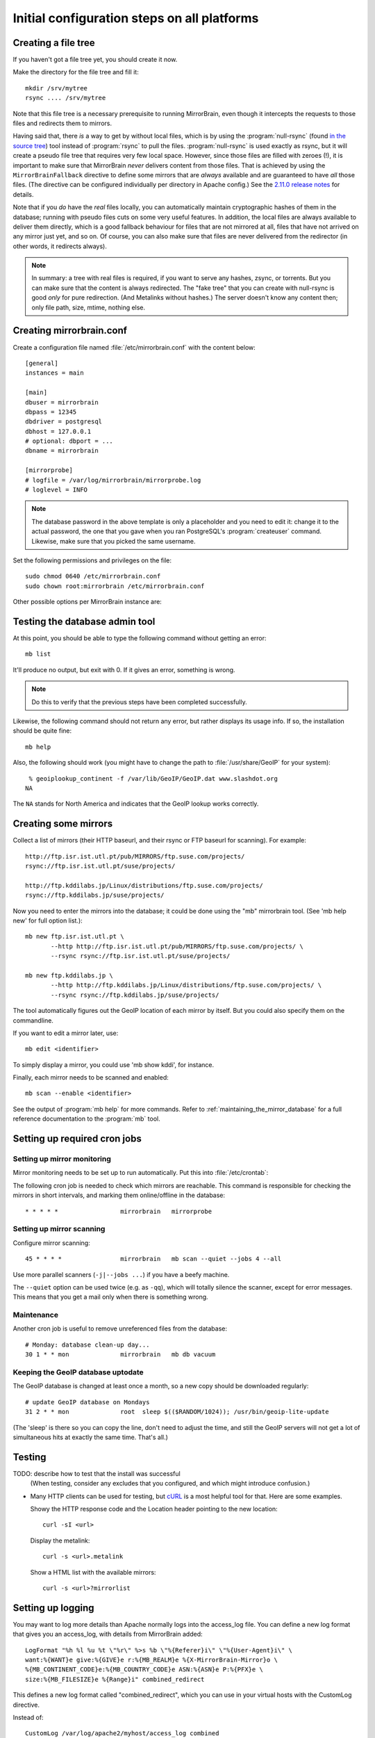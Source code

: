 
.. _initial_configuration:

Initial configuration steps on all platforms
============================================


.. _initial_configuration_file_tree:

Creating a file tree
--------------------

If you haven't got a file tree yet, you should create it now.

Make the directory for the file tree and fill it::

  mkdir /srv/mytree
  rsync .... /srv/mytree

Note that this file tree is a necessary prerequisite to running MirrorBrain,
even though it intercepts the requests to those files and redirects them to
mirrors.

Having said that, there *is* a way to get by without local files, which is by
using the :program:`null-rsync` (found `in the source tree 
<http://svn.mirrorbrain.org/viewvc/mirrorbrain/trunk/tools/null-rsync?view=markup>`_) 
tool instead of
:program:`rsync` to pull the files. :program:`null-rsync` is used exactly as
rsync, but it will create a pseudo file tree that requires very few local
space. However, since those files are filled with zeroes (!), it is important
to make sure that MirrorBrain *never* delivers content from those files. That
is achieved by using the ``MirrorBrainFallback`` directive to define some
mirrors that are *always* available and are guaranteed to have *all* those
files. (The directive can be configured individually per directory in Apache
config.) See the `2.11.0 release notes`_ for details.

Note that if you *do* have the *real* files locally, you can automatically maintain
cryptographic hashes of them in the database; running with pseudo files cuts on
some very useful features. In addition, the local files are always available to
deliver them directly, which is a good fallback behaviour for files that are
not mirrored at all, files that have not arrived on any mirror just yet, and so
on. Of course, you can also make sure that files are never delivered from the
redirector (in other words, it redirects always).

.. note::
   In summary: a tree with real files is required, if you want to serve any
   hashes, zsync, or torrents. But you can make sure that the content is always
   redirected.  The "fake tree" that you can create with null-rsync is good
   *only* for pure redirection. (And Metalinks without hashes.) The server
   doesn't know any content then; only file path, size, mtime, nothing else.

.. _`2.11.0 release notes`: http://mirrorbrain.org/docs/changes/#release-2-11-0-r7896-dec-2-2009



Creating mirrorbrain.conf
-------------------------

Create a configuration file named :file:`/etc/mirrorbrain.conf` with the content below::

    [general]
    instances = main
    
    [main]
    dbuser = mirrorbrain
    dbpass = 12345
    dbdriver = postgresql
    dbhost = 127.0.0.1
    # optional: dbport = ...
    dbname = mirrorbrain
    
    [mirrorprobe]
    # logfile = /var/log/mirrorbrain/mirrorprobe.log
    # loglevel = INFO
  

.. note::
   The database password in the above template is only a placeholder and you
   need to edit it: change it to the actual password, the one that you gave
   when you ran PostgreSQL's :program:`createuser` command. Likewise, make sure
   that you picked the same username.

Set the following permissions and privileges on the file::

  sudo chmod 0640 /etc/mirrorbrain.conf 
  sudo chown root:mirrorbrain /etc/mirrorbrain.conf



Other possible options per MirrorBrain instance are:

.. describe:: scan_top_include

   Directory names separated by spaces. Meaning: Scan only these directories,
   and ignore all other directories at the top level.

.. describe:: scan_exclude_rsync

   Exclude list for rsync scans (same rules as for rsyncs option ``--exclude``
   apply). Meaning: Ignore all directories or path names that match, everywhere
   in the tree.

.. describe:: scan_exclude

   Exclude list for FTP scans. Meaning: Ignore all directories or path names
   that match, everywhere in the tree.




Testing the database admin tool
-------------------------------

At this point, you should be able to type the following command  without getting an
error::

  mb list
  
It'll produce no output, but exit with 0. If it gives an error, something is
wrong.

.. note:: 
   Do this to verify that the previous steps have been completed successfully.

Likewise, the following command should not return any error, but rather
displays its usage info. If so, the installation should be quite fine::

  mb help


Also, the following should work (you might have to change the path to 
:file:`/usr/share/GeoIP` for your system)::

   % geoiplookup_continent -f /var/lib/GeoIP/GeoIP.dat www.slashdot.org
  NA

The ``NA`` stands for North America and indicates that the GeoIP lookup works
correctly.


Creating some mirrors
---------------------

Collect a list of mirrors (their HTTP baseurl, and their rsync or FTP baseurl
for scanning). For example::

  http://ftp.isr.ist.utl.pt/pub/MIRRORS/ftp.suse.com/projects/
  rsync://ftp.isr.ist.utl.pt/suse/projects/

  http://ftp.kddilabs.jp/Linux/distributions/ftp.suse.com/projects/
  rsync://ftp.kddilabs.jp/suse/projects/



Now you need to enter the mirrors into the database; it could be done using the
"mb" mirrorbrain tool. (See 'mb help new' for full option list.)::

  mb new ftp.isr.ist.utl.pt \
         --http http://ftp.isr.ist.utl.pt/pub/MIRRORS/ftp.suse.com/projects/ \
         --rsync rsync://ftp.isr.ist.utl.pt/suse/projects/

  mb new ftp.kddilabs.jp \
         --http http://ftp.kddilabs.jp/Linux/distributions/ftp.suse.com/projects/ \
         --rsync rsync://ftp.kddilabs.jp/suse/projects/



The tool automatically figures out the GeoIP location of each mirror by itself.
But you could also specify them on the commandline.

If you want to edit a mirror later, use::

  mb edit <identifier>

To simply display a mirror, you could use 'mb show kddi', for instance.

Finally, each mirror needs to be scanned and enabled::

  mb scan --enable <identifier>


See the output of :program:`mb help` for more commands. Refer to
:ref:`maintaining_the_mirror_database` for a full reference documentation to
the :program:`mb` tool.



Setting up required cron jobs
-----------------------------

Setting up mirror monitoring
~~~~~~~~~~~~~~~~~~~~~~~~~~~~

Mirror monitoring needs to be set up to run automatically. Put this into
:file:`/etc/crontab`:

The following cron job is needed to check which mirrors are reachable. This
command is responsible for checking the mirrors in short intervals, and marking
them online/offline in the database::

  * * * * *                 mirrorbrain   mirrorprobe

Setting up mirror scanning
~~~~~~~~~~~~~~~~~~~~~~~~~~

Configure mirror scanning::

  45 * * * *                mirrorbrain   mb scan --quiet --jobs 4 --all

Use more parallel scanners (``-j|--jobs ...``) if you have a beefy machine.

The ``--quiet`` option can be used twice (e.g. as ``-qq``), which will totally
silence the scanner, except for error messages. This means that you get a mail
only when there is something wrong.


Maintenance
~~~~~~~~~~~

Another cron job is useful to remove unreferenced files from the database::

  # Monday: database clean-up day...
  30 1 * * mon              mirrorbrain   mb db vacuum


Keeping the GeoIP database uptodate
~~~~~~~~~~~~~~~~~~~~~~~~~~~~~~~~~~~

The GeoIP database is changed at least once a month, so a new copy should be
downloaded regularly::

  # update GeoIP database on Mondays
  31 2 * * mon              root  sleep $(($RANDOM/1024)); /usr/bin/geoip-lite-update

(The 'sleep' is there so you can copy the line, don't need to adjust the time,
and still the GeoIP servers will not get a lot of simultaneous hits at exactly
the same time. That's all.)



Testing
-------

TODO: describe how to test that the install was successful
    (When testing, consider any excludes that you configured, and which might
    introduce confusion.)

* Many HTTP clients can be used for testing, but `cURL`_ is a most helpful tool
  for that. Here are some examples.

  Showy the HTTP response code and the Location header pointing to the new location::

    curl -sI <url>

  Display the metalink::

    curl -s <url>.metalink

  Show a HTML list with the available mirrors::

    curl -s <url>?mirrorlist

.. _`cURL`: http://curl.haxx.se/


.. _initial_configuration_logging_setup:

Setting up logging
------------------

You may want to log more details than Apache normally logs into the access_log
file. You can define a new log format that gives you an access_log, with
details from MirrorBrain added::

  LogFormat "%h %l %u %t \"%r\" %>s %b \"%{Referer}i\" \"%{User-Agent}i\" \
  want:%{WANT}e give:%{GIVE}e r:%{MB_REALM}e %{X-MirrorBrain-Mirror}o \
  %{MB_CONTINENT_CODE}e:%{MB_COUNTRY_CODE}e ASN:%{ASN}e P:%{PFX}e \
  size:%{MB_FILESIZE}e %{Range}i" combined_redirect



This defines a new log format called "combined_redirect", which you can use in
your virtual hosts with the CustomLog directive. 

Instead of::

  CustomLog /var/log/apache2/myhost/access_log combined

you would use::

  CustomLog /var/log/apache2/myhost/access_log combined_redirect

.. TODO: describe a good logging setup with cronolog



.. _creating_hashes:

Creating hashes
---------------

First, add some configuration::

  MirrorBrainMetalinkPublisher "openSUSE" http://download.opensuse.org

You need to create a directory where to store the hashes. For instance,
:file:`/srv/hashes/srv/opensuse`. Note that the full pathname to the filetree
(``/srv/opensuse``) is part of this target path.
      
Make the directory owned by the ``mirrorbrain`` user.

Now, create the hashes with the following command. It is best run as
unprivileged user (``mirrorbrain``)::

  mb makehashes /srv/opensuse -t /srv/hashes/srv/opensuse

Add the hashing command to /etc/crontab to be run every few hours.
Alternatively, run it after changes in the file tree happen, coupled to some
trigger etc.

(This command was called ``metalink-hasher`` in previous releases of
MirrorBrain.)

.. TODO: show how to run this command (and others) under withlock


Optional things you might want
------------------------------

* further things that you might want to configure:

  * mod_autoindex_mb, a replacement for the standard module mod_autoindex::

      a2dismod autoindex
      a2enmod autoindex_mb
      Add IndexOptions Metalink Mirrorlist
      # or IndexOptions +Metalink +Mirrorlist, depending on your config

  * add a link to a CSS stylesheet for mirror lists::

      MirrorBrainMirrorlistStylesheet "http://static.opensuse.org/css/mirrorbrain.css"

    and for the autoindex::

      IndexStyleSheet "http://static.opensuse.org/css/mirrorbrain.css"



Configuring GeoIP
-----------------

Edit /etc/apache2/conf.d/mod_geoip.conf::

  <IfModule mod_geoip.c>
     GeoIPEnable On
     GeoIPDBFile /var/lib/GeoIP/GeoIP.dat
     #GeoIPOutput [Notes|Env|All]
     GeoIPOutput Env
  </IfModule>

(Change GeoIPOutput All to GeoIPOutput Env)

Note that a caching mode like MMapCache needs to be used, when Apache runs with
the worker MPM.In this case, use::

  <IfModule mod_geoip.c>
     GeoIPEnable On
     GeoIPDBFile /var/lib/GeoIP/GeoIP.dat MMapCache
     GeoIPOutput Env
  </IfModule>



.. configure GeoIP database updates

Seting up automatic updates of the GeoIP database
~~~~~~~~~~~~~~~~~~~~~~~~~~~~~~~~~~~~~~~~~~~~~~~~~

New versions of the GeoIP database are released each month. You can set up a
cron job to automatically fetch new updates as follows. If you do that, make
sure to set the GeoIPDBFile path (see above) to
:file:`/var/lib/GeoIP/GeoLiteCity.dat.updated`::

  # update GeoIP database on Mondays
  31 2 * * mon   root    sleep $(($RANDOM/1024)); /usr/bin/geoip-lite-update




Creating a virtual host
-----------------------

Maybe create a DNS alias for your web host, if needed.

.. note::
   A complete reference of all Apache directives can be found `here
   <http://svn.mirrorbrain.org/viewvc/mirrorbrain/trunk/mod_mirrorbrain/mod_mirrorbrain.conf?view=markup>`_.

The following snippet would create a new site as virtual host::

  sudo sh -c "cat > /etc/apache2/sites-available/mirrorbrain << EOF
  <VirtualHost 127.0.0.1>
      ServerName mirrors.example.org
      ServerAdmin webmaster@example.org
      DocumentRoot /var/www/downloads
      ErrorLog     /var/log/apache2/mirrors.example.org/error.log
      CustomLog    /var/log/apache2/mirrors.example.org/access.log combined
      <Directory /var/www/downloads>
          MirrorBrainEngine On
          MirrorBrainDebug Off
          FormGET On
          MirrorBrainHandleHEADRequestLocally Off
          MirrorBrainMinSize 2048
          MirrorBrainExcludeUserAgent rpm/4.4.2*
          MirrorBrainExcludeUserAgent *APT-HTTP*
          MirrorBrainExcludeMimeType application/pgp-keys
          Options FollowSymLinks Indexes
          AllowOverride None
          Order allow,deny
          Allow from all
      </Directory>
  </VirtualHost>
  EOF
  "

Another example::

  <VirtualHost your.host.name:80>
      ServerName samba.mirrorbrain.org
  
      ServerAdmin webmaster@example.org
  
      DocumentRoot /srv/samba/pub/projects
  
      ErrorLog     /var/log/apache/samba.mirrorbrain.org/logs/error_log
      CustomLog    /var/log/apache/samba.mirrorbrain.org/logs/access_log combined

      <Directory /srv/samba/pub/projects>
          MirrorBrainEngine On
          MirrorBrainDebug Off
          FormGET On
          MirrorBrainHandleHEADRequestLocally Off
          MirrorBrainMinSize 2048
          MirrorBrainExcludeUserAgent rpm/4.4.2*
          MirrorBrainExcludeUserAgent *APT-HTTP*
          MirrorBrainExcludeMimeType application/pgp-keys

          Options FollowSymLinks Indexes
          AllowOverride None
          Order allow,deny
          Allow from all
      </Directory>
  
  </VirtualHost>



Make the log directory for the virtual host::

  sudo mkdir /var/log/apache2/mirrors.example.org/


Enable the site::

  sudo a2ensite mirrorbrain

Restart Apache, best while watching the error log::

  sudo tail -f /var/log/apache2/error.log &
  sudo /etc/init.d/apache2 restart



